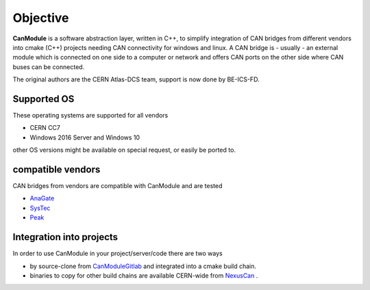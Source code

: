 ==========
Objective
==========

**CanModule** is a software abstraction layer, written in C++, to simplify integration
of CAN bridges from different vendors into cmake (C++) projects needing CAN connectivity
for windows and linux. A CAN bridge is - usually - an external module which is connected
on one side to a computer or network and offers CAN ports on the other side where CAN buses
can be connected.

The original authors are the CERN Atlas-DCS team, support is now done by BE-ICS-FD.


Supported OS
------------

These operating systems are supported for all vendors

* CERN CC7 
* Windows 2016 Server and Windows 10

other OS versions might be available on special request, or easily be ported to. 
 
compatible vendors
------------------

CAN bridges from vendors are compatible with CanModule and are tested
 
* `AnaGate`_
* `SysTec`_ 
* `Peak`_ 

Integration into projects
-------------------------

In order to use CanModule in your  project/server/code there are two ways 

* by source-clone from `CanModuleGitlab`_ and integrated into a cmake build chain.
* binaries to copy for other build chains are available CERN-wide from `NexusCan`_ .  





.. _AnaGate: http://www.anagate.de/en/products/can-ethernet-gateways.htm
.. _SysTec: https://www.systec-electronic.com/
.. _Peak: https://www.peak-system.com/

.. _CanModuleGitlab: https://github.com/quasar-team/CanModule.git
.. _NexusCan: https://repository.cern.ch/nexus/content/repositories/cern-can/


